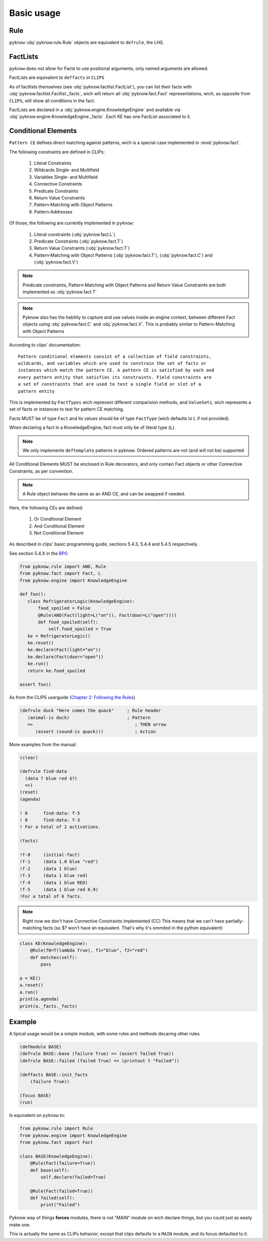 Basic usage
===========

Rule
++++

``pyknow`` :obj:`pyknow.rule.Rule` objects are equivalent to ``defrule``,
the LHS.


FactLists
+++++++++

``pyknow`` does not allow for Facts to use positional arguments, only
named arguments are allowed.

FactLists are equivalent to ``deffacts`` in ``CLIPS``

As of factlists themselves (see :obj:`pyknow.factlist.FactList`), you
can list their facts with :obj:`pyknow.factlist.Factlist._facts`, wich
will return all :obj:`pyknow.fact.Fact` representations, wich, as
opposite from ``CLIPS``, will show all conditions in the fact.

FactLists are declared in a :obj:`pyknow.engine.KnowledgeEngine`
and available vía :obj:`pyknow.engine.KnowledgeEngine._facts`.
Each KE has one FactList associated to it.


Conditional Elements
++++++++++++++++++++

``Pattern CE`` defines direct matching against patterns, wich is a special
case implemented in :mod:`pyknow.fact`.


The following constraints are defined in CLIPs:

 #. Literal Constraints
 #. Wildcards Single‑ and Multifield
 #. Variables Single‑ and Multifield
 #. Connective Constraints
 #. Predicate Constraints
 #. Return Value Constraints
 #. Pattern‑Matching with Object Patterns
 #. Pattern‑Addresses

Of those, the following are currently implemented in ``pyknow``:

 #. Literal constraints (:obj:`pyknow.fact.L`)
 #. Predicate Constraints (:obj:`pyknow.fact.T`)
 #. Return Value Constraints (:obj:`pyknow.fact.T`)
 #. Pattern‑Matching with Object Patterns (:obj:`pyknow.fact.T`),
    (:obj:`pyknow.fact.C`) and (:obj:`pyknow.fact.V`)

.. note:: Predicate constraints, Pattern‑Matching with Object Patterns
          and Return Value Constraints are both implemented as
          :obj:`pyknow.fact.T`

.. note:: Pyknow also has the hability to capture and use values inside
          an engine context, between different Fact objects using
          :obj:`pyknow.fact.C` and :obj:`pyknow.fact.V`. This is probably
          similar to Pattern-Matching with Object Patterns

According to clips' documentation::

    Pattern conditional elements consist of a collection of field constraints,
    wildcards, and variables which are used to constrain the set of facts or
    instances which match the pattern CE. A pattern CE is satisfied by each and
    every pattern entity that satisfies its constraints. Field constraints are
    a set of constraints that are used to test a single field or slot of a
    pattern entity


This is implemented by ``FactTypes`` wich represent different comparision
methods, and ``ValueSets``, wich represents a set of facts or instances
to test for pattern CE matching.

Facts MUST be of type ``Fact`` and its values should be of type
``FactType`` (wich defaults to L if not provided).

When declaring a fact in a KnowledgeEngine, fact must only be
of literal type (``L``).

.. note:: We only implemente ``deftemplate``
          patterns in pyknow. Ordered patterns are not (and will not be)
          supported

All Conditional Elements MUST be enclosed in Rule decorators,
and only contain Fact objects or other Connective Constraints, as per
convention.

.. note:: A Rule object behaves the same as an AND CE,
          and can be swapped if needed.

Here, the following CEs are defined:

    #. Or Conditional Element
    #. And Conditional Element
    #. Not Conditional Element

As described in clips' basic programming guide,
sections 5.4.3, 5.4.4 and 5.4.5 respectively.

See section 5.4.X in the
`BPG
<http://clipsrules.sourceforge.net/documentation/v624/bpg.htm#_Toc11859658>`_

.. code-block:: python

    from pyknow.rule import AND, Rule
    from pyknow.fact import Fact, L
    from pyknow.engine import KnowledgeEngine

    def foo():
       class RefrigeratorLogic(KnowledgeEngine):
           food_spoiled = False
           @Rule(AND(Fact(light=L("on")), Fact(door=L("open"))))
           def food_spoiled(self):
               self.food_spoiled = True
       ke = RefrigeratorLogic()
       ke.reset()
       ke.declare(Fact(light="on"))
       ke.declare(Fact(door="open"))
       ke.run()
       return ke.food_spoiled

    assert foo()


As from the CLIPS userguide (\
`Chapter 2: Following the Rules
<http://clipsrules.sourceforge.net/documentation/v624/ug.htm#_Toc412126080>`_)


.. code-block:: lisp

    (defrule duck "Here comes the quack"     ; Rule header
       (animal-is duck)                      ; Pattern
       =>                                       ; THEN arrow
          (assert (sound-is quack)))            ; Action


More examples from the manual:

.. code-block:: lisp

    (clear)

    (defrule find-data
      (data ? blue red $?)
      =>)
    (reset)
    (agenda)

    ! 0      find-data: f-5
    ! 0      find-data: f-3
    ! For a total of 2 activations.

    (facts)

    !f-0     (initial-fact)
    !f-1     (data 1.0 blue "red")
    !f-2     (data 1 blue)
    !f-3     (data 1 blue red)
    !f-4     (data 1 blue RED)
    !f-5     (data 1 blue red 6.9)
    !For a total of 6 facts.


.. note:: Right now we don't have Connective Constraints implemented (CC)
          This means that we can't have partially-matching facts (so $? won't
          have an equivalent. That's why it's ommited in the python equivalent)

.. code-block:: python

    class KE(KnowledgeEngine):
        @Rule(f0=T(lambda True), f1="blue", f2="red")
        def matches(self):
            pass

    a = KE()
    a.reset()
    a.run()
    print(a.agenda)
    print(a._facts._facts)


Example
+++++++

A tipical usage would be a simple module, with some rules and methods
decaring other rules


.. code-block:: lisp

    (defmodule BASE)
    (defrule BASE::base (failure True) => (assert failed True))
    (defrule BASE::failed (failed True) => (printout t "Failed"))

    (deffacts BASE::init_facts
        (failure True))

    (focus BASE)
    (run)


Is equivalent on ``pyknow`` to:

.. code-block:: python

    from pyknow.rule import Rule
    from pyknow.engine import KnowledgeEngine
    from pyknow.fact import Fact

    class BASE(KnowledgeEngine):
        @Rule(Fact(failure=True))
        def base(self):
            self.declare(failed=True)

        @Rule(Fact(failed=True))
        def failed(self):
            print("Failed")

Pyknow way of things **forces** modules, there is not "MAIN" module on wich
declare things, but you could just as easily make one.

This is actually the same as CLIPs behavior, except that clips defaults to
a ``MAIN`` module, and its focus defaulted to it.


